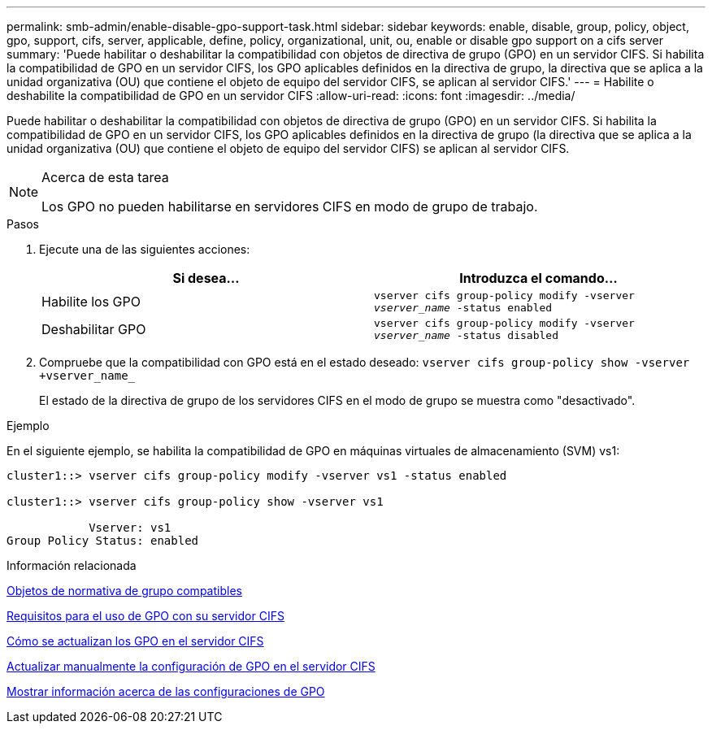 ---
permalink: smb-admin/enable-disable-gpo-support-task.html 
sidebar: sidebar 
keywords: enable, disable, group, policy, object, gpo, support, cifs, server, applicable, define, policy, organizational, unit, ou, enable or disable gpo support on a cifs server 
summary: 'Puede habilitar o deshabilitar la compatibilidad con objetos de directiva de grupo (GPO) en un servidor CIFS. Si habilita la compatibilidad de GPO en un servidor CIFS, los GPO aplicables definidos en la directiva de grupo, la directiva que se aplica a la unidad organizativa (OU) que contiene el objeto de equipo del servidor CIFS, se aplican al servidor CIFS.' 
---
= Habilite o deshabilite la compatibilidad de GPO en un servidor CIFS
:allow-uri-read: 
:icons: font
:imagesdir: ../media/


[role="lead"]
Puede habilitar o deshabilitar la compatibilidad con objetos de directiva de grupo (GPO) en un servidor CIFS. Si habilita la compatibilidad de GPO en un servidor CIFS, los GPO aplicables definidos en la directiva de grupo (la directiva que se aplica a la unidad organizativa (OU) que contiene el objeto de equipo del servidor CIFS) se aplican al servidor CIFS.

[NOTE]
.Acerca de esta tarea
====
Los GPO no pueden habilitarse en servidores CIFS en modo de grupo de trabajo.

====
.Pasos
. Ejecute una de las siguientes acciones:
+
|===
| Si desea... | Introduzca el comando... 


 a| 
Habilite los GPO
 a| 
`vserver cifs group-policy modify -vserver _vserver_name_ -status enabled`



 a| 
Deshabilitar GPO
 a| 
`vserver cifs group-policy modify -vserver _vserver_name_ -status disabled`

|===
. Compruebe que la compatibilidad con GPO está en el estado deseado: `vserver cifs group-policy show -vserver +vserver_name_`
+
El estado de la directiva de grupo de los servidores CIFS en el modo de grupo se muestra como "desactivado".



.Ejemplo
En el siguiente ejemplo, se habilita la compatibilidad de GPO en máquinas virtuales de almacenamiento (SVM) vs1:

[listing]
----
cluster1::> vserver cifs group-policy modify -vserver vs1 -status enabled

cluster1::> vserver cifs group-policy show -vserver vs1

            Vserver: vs1
Group Policy Status: enabled
----
.Información relacionada
xref:supported-gpos-concept.adoc[Objetos de normativa de grupo compatibles]

xref:requirements-gpos-concept.adoc[Requisitos para el uso de GPO con su servidor CIFS]

xref:gpos-updated-server-concept.adoc[Cómo se actualizan los GPO en el servidor CIFS]

xref:manual-update-gpo-settings-task.adoc[Actualizar manualmente la configuración de GPO en el servidor CIFS]

xref:display-gpo-config-task.adoc[Mostrar información acerca de las configuraciones de GPO]
